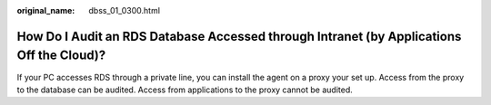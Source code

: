 :original_name: dbss_01_0300.html

.. _dbss_01_0300:

How Do I Audit an RDS Database Accessed through Intranet (by Applications Off the Cloud)?
=========================================================================================

If your PC accesses RDS through a private line, you can install the agent on a proxy your set up. Access from the proxy to the database can be audited. Access from applications to the proxy cannot be audited.

